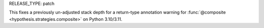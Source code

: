 RELEASE_TYPE: patch

This fixes a previously un-adjusted stack depth for a return-type annotation warning for :func:`@composite <hypothesis.strategies.composite>` on Python 3.10/3.11.
